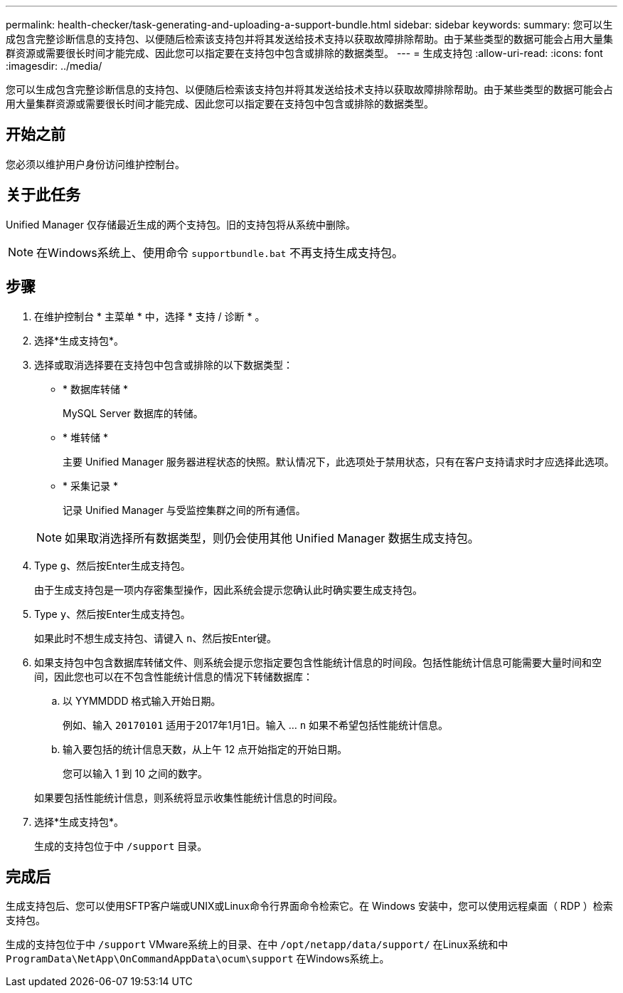 ---
permalink: health-checker/task-generating-and-uploading-a-support-bundle.html 
sidebar: sidebar 
keywords:  
summary: 您可以生成包含完整诊断信息的支持包、以便随后检索该支持包并将其发送给技术支持以获取故障排除帮助。由于某些类型的数据可能会占用大量集群资源或需要很长时间才能完成、因此您可以指定要在支持包中包含或排除的数据类型。 
---
= 生成支持包
:allow-uri-read: 
:icons: font
:imagesdir: ../media/


[role="lead"]
您可以生成包含完整诊断信息的支持包、以便随后检索该支持包并将其发送给技术支持以获取故障排除帮助。由于某些类型的数据可能会占用大量集群资源或需要很长时间才能完成、因此您可以指定要在支持包中包含或排除的数据类型。



== 开始之前

您必须以维护用户身份访问维护控制台。



== 关于此任务

Unified Manager 仅存储最近生成的两个支持包。旧的支持包将从系统中删除。

[NOTE]
====
在Windows系统上、使用命令 `supportbundle.bat` 不再支持生成支持包。

====


== 步骤

. 在维护控制台 * 主菜单 * 中，选择 * 支持 / 诊断 * 。
. 选择*生成支持包*。
. 选择或取消选择要在支持包中包含或排除的以下数据类型：
+
** * 数据库转储 *
+
MySQL Server 数据库的转储。

** * 堆转储 *
+
主要 Unified Manager 服务器进程状态的快照。默认情况下，此选项处于禁用状态，只有在客户支持请求时才应选择此选项。

** * 采集记录 *
+
记录 Unified Manager 与受监控集群之间的所有通信。



+
[NOTE]
====
如果取消选择所有数据类型，则仍会使用其他 Unified Manager 数据生成支持包。

====
. Type `g`、然后按Enter生成支持包。
+
由于生成支持包是一项内存密集型操作，因此系统会提示您确认此时确实要生成支持包。

. Type `y`、然后按Enter生成支持包。
+
如果此时不想生成支持包、请键入 `n`、然后按Enter键。

. 如果支持包中包含数据库转储文件、则系统会提示您指定要包含性能统计信息的时间段。包括性能统计信息可能需要大量时间和空间，因此您也可以在不包含性能统计信息的情况下转储数据库：
+
.. 以 YYMMDDD 格式输入开始日期。
+
例如、输入 `20170101` 适用于2017年1月1日。输入 ... `n` 如果不希望包括性能统计信息。

.. 输入要包括的统计信息天数，从上午 12 点开始指定的开始日期。
+
您可以输入 1 到 10 之间的数字。



+
如果要包括性能统计信息，则系统将显示收集性能统计信息的时间段。

. 选择*生成支持包*。
+
生成的支持包位于中 `/support` 目录。





== 完成后

生成支持包后、您可以使用SFTP客户端或UNIX或Linux命令行界面命令检索它。在 Windows 安装中，您可以使用远程桌面（ RDP ）检索支持包。

生成的支持包位于中 `/support` VMware系统上的目录、在中 `/opt/netapp/data/support/` 在Linux系统和中 `ProgramData\NetApp\OnCommandAppData\ocum\support` 在Windows系统上。
